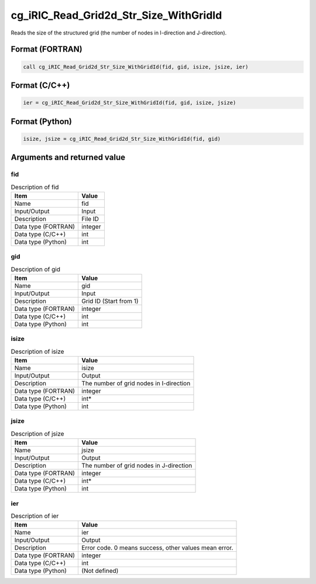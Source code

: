 .. _sec_ref_cg_iRIC_Read_Grid2d_Str_Size_WithGridId:

cg_iRIC_Read_Grid2d_Str_Size_WithGridId
=======================================

Reads the size of the structured grid (the number of nodes in I-direction and J-direction). 

Format (FORTRAN)
-----------------

.. code-block:: fortran

   call cg_iRIC_Read_Grid2d_Str_Size_WithGridId(fid, gid, isize, jsize, ier)

Format (C/C++)
-----------------

.. code-block:: c

   ier = cg_iRIC_Read_Grid2d_Str_Size_WithGridId(fid, gid, isize, jsize)

Format (Python)
-----------------

.. code-block:: python

   isize, jsize = cg_iRIC_Read_Grid2d_Str_Size_WithGridId(fid, gid)

Arguments and returned value
-------------------------------

fid
~~~

.. list-table:: Description of fid
   :header-rows: 1

   * - Item
     - Value
   * - Name
     - fid
   * - Input/Output
     - Input

   * - Description
     - File ID
   * - Data type (FORTRAN)
     - integer
   * - Data type (C/C++)
     - int
   * - Data type (Python)
     - int

gid
~~~

.. list-table:: Description of gid
   :header-rows: 1

   * - Item
     - Value
   * - Name
     - gid
   * - Input/Output
     - Input

   * - Description
     - Grid ID (Start from 1)
   * - Data type (FORTRAN)
     - integer
   * - Data type (C/C++)
     - int
   * - Data type (Python)
     - int

isize
~~~~~

.. list-table:: Description of isize
   :header-rows: 1

   * - Item
     - Value
   * - Name
     - isize
   * - Input/Output
     - Output

   * - Description
     - The number of grid nodes in I-direction
   * - Data type (FORTRAN)
     - integer
   * - Data type (C/C++)
     - int*
   * - Data type (Python)
     - int

jsize
~~~~~

.. list-table:: Description of jsize
   :header-rows: 1

   * - Item
     - Value
   * - Name
     - jsize
   * - Input/Output
     - Output

   * - Description
     - The number of grid nodes in J-direction
   * - Data type (FORTRAN)
     - integer
   * - Data type (C/C++)
     - int*
   * - Data type (Python)
     - int

ier
~~~

.. list-table:: Description of ier
   :header-rows: 1

   * - Item
     - Value
   * - Name
     - ier
   * - Input/Output
     - Output

   * - Description
     - Error code. 0 means success, other values mean error.
   * - Data type (FORTRAN)
     - integer
   * - Data type (C/C++)
     - int
   * - Data type (Python)
     - (Not defined)

